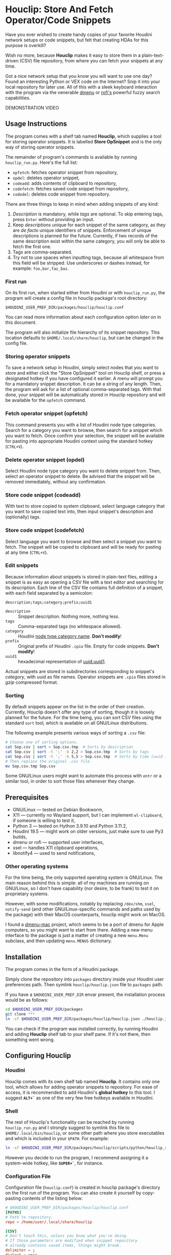 #+STARTUP: indent
* Houclip: Store And Fetch Operator/Code Snippets

Have you ever wished to create handy copies of your favorite Houdini network setups or code snippets, but felt that creating HDAs for this purpose is overkill?

Wish no more, because *Houclip* makes it easy to store them in a plain-text-driven (CSV) file repository, from where you can fetch your snippets at any time.

Got a nice network setup that you know you will want to use one day?
Found an interesting Python or VEX code on the Internet?
Snip it into your local repository for later use.
All of this with a sleek keyboard interaction with the program via the venerable [[https://tools.suckless.org/dmenu/][dmenu]] or [[https://github.com/davatorium/rofi][rofi's]] powerful fuzzy search capabilities.

DEMONSTRATION VIDEO

** Usage Instructions
The program comes with a shelf tab named *Houclip*, which supplies a tool for storing operator snippets.
It is labelled *Store OpSnippet* and is the only way of storing operator snippets.

The remainder of program's commands is available by running ~houclip_run.py~.
Here's the full list:

- ~opfetch~: fetches operator snippet from repository,
- ~opdel~: deletes operator snippet,
- ~codeadd~: adds contents of clipboard to repository,
- ~codefetch~: fetches saved code snippet from repository,
- ~codedel~: deletes code snippet from repository.

There are three things to keep in mind when adding snippets of any kind:

1. /Description/ is mandatory, while /tags/ are optional.
   To skip entering tags, press ~Enter~ without providing an input.
2. Keep /descriptions/ unique for each snippet of the same category, as they are /de facto/ unique identifiers of snippets.
   Enforcement of unique descriptions is planned for the future.
   Currently, if two records of the same description exist within the same category, you will only be able to fetch the first one.
3. Tags are comma-separated.
4. Try not to use spaces when inputting tags, because all whitespace from this field will be stripped.
   Use underscores or dashes instead, for example: ~foo,bar,faz_baz~.

*** First run
On its first run, when started either from Houdini or with ~houclip_run.py~, the program will create a config file in houclip package's root directory:

#+begin_src
$HOUDINI_USER_PREF_DIR/packages/houclip/houclip.conf
#+end_src

You can read more information about each configuration option [[*Configuring Houclip][later on]] in this document.

The program will also initialize file hierarchy of its snippet repository.
This location defaults to ~$HOME/.local/share/houclip~, but can be changed in the config file.

*** Storing operator snippets
To save a network setup in Houdini, simply select nodes that you want to store and either click the "Store OpSnippet" tool on Houclip shelf, or press a designated hotkey if you have configured it earlier.
A menu will prompt you for a mandatory snippet description.
It can be a string of any length.
Then, the program will ask for a list of optional comma-separated tags.
With that done, your snippet will be automatically stored in Houclip repository and will be available for the ~opfetch~ command.

*** Fetch operator snippet (opfetch)
This command presents you with a list of Houdini node type categories.
Search for a category you want to browse, then search for a snippet which you want to fetch.
Once confirm your selection, the snippet will be available for pasting into appropriate Houdini context using the standard hotkey (~CTRL+V~).

*** Delete operator snippet (opdel)
Select Houdini node type category you want to delete snippet from.
Then, select an operator snippet to delete.
Be advised that the snippet will be removed immediately, without any confirmation.

*** Store code snippet (codeadd)
With text to store copied to system clipboard, select language category that you want to save copied text into, then input snippet's description and (optionally) tags.

*** Store code snippet (codefetch)
Select language you want to browse and then select a snippet you want to fetch.
The snippet will be copied to clipboard and will be ready for pasting at any time (~CTRL+V~).

*** Edit snippets
Because information about snippets is stored in plain-text files, editing a snippet is as easy as opening a CSV file with a text editor and searching for its description.
Each line of the CSV file contains full definition of a snippet, with each field separated by a semicolon:

#+begin_src csv
description;tags;category;prefix;uuid1
#+end_src

- ~description~ :: Snippet description. Nothing more, nothing less.
- ~tags~ :: Comma-separated tags (no whitespace allowed).
- ~category~ :: Houdini [[https://www.sidefx.com/docs/houdini/hom/hou/NodeTypeCategory.html][node type category name]]. *Don't modify*!
- ~prefix~ :: Original prefix of Houdini ~.cpio~ file. Empty for code snippets. *Don't modify*!
- ~uuid1~ :: hexadecimal representation of [[https://docs.python.org/3/library/uuid.html#uuid.uuid1][uuid.uuid1]].

Actual snippets are stored in subdirectories corresponding to snippet's /category/, with /uuid/ as file names.
Operator snippets are ~.cpio~ files stored in /gzip/ compressed format.

*** Sorting
By default snippets appear on the list in the order of their creation.
Currently, Houclip doesn't offer any type of sorting, though it is loosely planned for the future.
For the time being, you can sort CSV files using the standard ~sort~ tool, which is available on all GNU/Linux distributions.

The following example presents various ways of sorting a ~.csv~ file:

#+begin_src sh
# Choose one of sorting options.
cat Sop.csv | sort > Sop.csv.tmp  # Sorts by description
cat Sop.csv | sort -t ';' -k 2,2 > Sop.csv.tmp  # Sorts by tags
cat Sop.csv | sort -t ';' -k 5,5 > Sop.csv.tmp  # Sorts by time (uuid includes time)
# Then replace the original .csv file.
mv Sop.csv.tmp Sop.csv
#+end_src

Some GNU/Linux users might want to automate this process with ~entr~ or a similar tool, in order to sort those files whenever they change.

** Prerequisites
- GNU/Linux --- tested on Debian Bookworm,
- X11 --- currently no Wayland support, but I can implement ~wl-clipboard~, if someone is willing to test it,
- Python 3 --- tested on Hython 3.9.10 and Python 3.11.2,
- Houdini 19.5 --- might work on older versions, just make sure to use Py3 builds,
- dmenu or rofi --- supported user interfaces,
- xsel --- handles X11 clipboard operations,
- libnotify4 --- used to send notifications,

*** Other operating systems
For the time being, the only supported operating system is GNU/Linux.
The main reason behind this is simple: all of my machines are running on GNU/Linux, so I don't have capability (nor desire, to be frank) to test it on proprietary systems.

However, with some modifications, notably by replacing ~/dev/shm~, ~xsel~, ~notify-send~ (and other GNU/Linux-specific commands and paths used by the package) with their MacOS counterparts, houclip might work on MacOS.

I found a [[https://github.com/oNaiPs/dmenu-mac][dmenu-mac]] project, which seems to be a port of dmenu for Apple computers, so you might want to start from there.
Adding a new menu interface to the package is just a matter of creating a new ~menu.Menu~ subclass, and then updating ~menu.MENUS~ dictionary.

** Installation
The program comes in the form of a Houdini package.

Simply clone the repository into ~packages~ directory inside your Houdini user preferences path.
Then symlink ~houclip/houclip.json~ file to ~packages~ path.

If you have a ~$HOUDINI_USER_PREF_DIR~ envar present, the installation process would be as follows:

#+begin_src sh
cd $HOUDINI_USER_PREF_DIR/packages
git clone ***
ln -sf $HOUDINI_USER_PREF_DIR/packages/houclip/houclip.json ./houclip.json
#+end_src

You can check if the program was installed correctly, by running Houdini and adding *Houclip* shelf tab to your shelf pane.
If it's not there, then something went wrong.

** Configuring Houclip
*** Houdini
Houclip comes with its own shelf tab named *Houclip*.
It contains only one tool, which allows for adding operator snippets to repository.
For ease of access, it is recommended to add Houdini's *global hotkey* to this tool.
I suggest *~ALT+`~* as one of the very few free hotkeys available in Houdini.

*** Shell
The rest of Houclip's functionality can be reached by running ~houclip_run.py~ and I strongly suggest to symlink this file to ~$HOME/.local/bin/houclip~, or some other path where you store executables and which is included in your ~$PATH~.
For example:

#+begin_src sh
ln -sf $HOUDINI_USER_PREF_DIR/packages/houclip/scripts/python/houclip_run.py $HOME/.local/bin/houclip
#+end_src

However you decide to run the program, I recommend assigning it a system-wide hotkey, like *~SUPER+`~*, for instance.

*** Configuration File
Configuration file (~houclip.conf~) is created in houclip package's directory on the first run of the program.
You can also create it yourself by copy-pasting contents of the listing below:

#+begin_src conf
# $HOUDINI_USER_PREF_DIR/packages/houclip/houclip.conf
[PATHS]
# Path to repository.
repo = /home/user/.local/share/houclip

[CSV]
# Don't touch this, unless you know what you're doing.
# If those parameters are modified when snippet repository
# already contains saved items, things might break.
delimiter = ;
dialect = unix
quoting = 0

[MENU]
# Selected user interface. "Dmenu" or "Rofi".
# With "Rofi" you get fuzzy search and easier theming.
menu = Dmenu
# Menu theme, if supported. E.g. my-theme.
theme =
# Maximum length of snippet description and tags to be displayed in menus.
# Anything beyond these numbers will be truncated. For example:
#
# This is a very long description                |foo,faz,bar,baz,hou,b
# Well, I am an even longer description, so sto  |abc,def,ghi
#                                             ^                       ^
#                                        max_desc_len            max_tags_len
#
# These values should be tweaked to one's liking.
max_desc_len = 128
max_tags_len = 32
#+end_src

** Troubleshooting
*** Something doesn't work
All fatal errors are printed out to standard output.
To inspect them, open ~houclip_run.py~ from your terminal.
If you think that errors occur while adding operating snippets in Houdini, keep Houdini's /Python Shell/ tab open and inspect the output.
